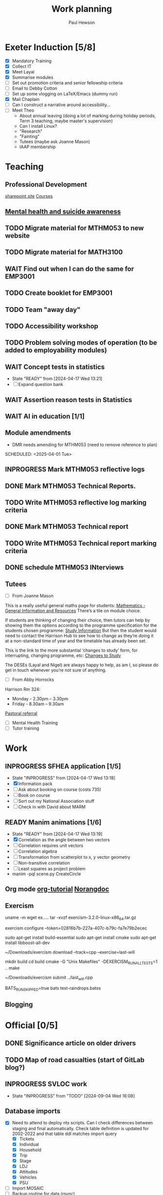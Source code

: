 #+AUTHOR: Paul Hewson
#+TITLE: Work planning
#+EMAIL: paul@insightsforaction.uk
#+STARTUP: overview

* Exeter Induction [5/8]
SCHEDULED: <2024-08-08 Thu>

- [X] Mandatory Training
- [X] Collect IT
- [X] Meet Layal
- [X] Summarise modules
- [ ] Set out promotion criteria and senior fellowship criteria
- [ ] Email to Debby Cotton
- [ ] Set up some vlogging on LaTeX/Emacs (dummy run)
- [X] Mail Chaplain
- [ ]Can I construct a narrative around accessibility...
- [ ] Meet Theo
    - About annual leaving (doing a lot of marking during holiday periods, Term 3 teaching, maybe master's supervision)
    - Can I install Linux?
    - "Research"
    - "Fainting"
    - Tutees (maybe ask Joanne Mason)
    - IAAP membership
    
* Teaching
** Professional Development
[[https://universityofexeteruk.sharepoint.com/sites/EducationToolkit/SitePages/Home.aspx][sharepoint site]]
[[https://www.exeter.ac.uk/staff/learning-and-development/courses/][Courses]]

** [[https://www.exeter.ac.uk/media/universityofexeter/wellbeing/documents/Signposting_and_Referral_Routes_for_Students.pdf][Mental health and suicide awareness]]
** TODO Migrate material for MTHM053 to new website
SCHEDULED: <2024-09-05 Thu>
:LOGBOOK:
CLOCK: [2024-09-05 Thu 11:44]--[2024-09-05 Thu 17:45] =>  6:01
:END:
** TODO Migrate material for MATH3100
SCHEDULED: <2024-09-10 Tue>
** WAIT Find out when I can do the same for EMP3001
** TODO Create booklet for EMP3001
SCHEDULED: <2024-10-31 Thu>
** TODO Team "away day" 
SCHEDULED: <2024-09-09 Mon>
** TODO Accessibility workshop
SCHEDULED: <2024-09-12 Thu>
** TODO Problem solving modes of operation (to be added to employability modules)
** WAIT Concept tests in statistics
- State "READY"      from              [2024-04-17 Wed 13:21]
- [ ] Expand question bank
** WAIT Assertion reason tests in Statistics
** WAIT AI in education [1/1]
** Module amendments
- DMR needs amending for MTHM053 (need to remove reference to plan)
SCHEDULED: <2025-04-01 Tue>
** INPROGRESS Mark MTHM053 reflective logs
:LOGBOOK:
CLOCK: [2024-09-10 Tue 08:25]
:END:
** DONE Mark MTHM053 Technical Reports.
** TODO Write MTHM053 reflective log marking criteria
** DONE Mark MTHM053 Technical report
** TODO Write MTHM053 Technical report marking criteria
** DONE schedule MTHM053 INterviews
** Tutees
- [ ] From Joanne Mason
This is a really useful general maths page for students:
[[https://ele.exeter.ac.uk/course/view.php?id=2491][Mathematics - General Information and Resources]]
There’s a tile on module choice.

If students are thinking of changing their choice, then tutors can help by showing them the options according to the programme specification for the students chosen programme:
[[https://www.exeter.ac.uk/study/studyinformation/][Study Information]]
But then the student would need to contact the Harrison Hub to see how to change as they’re doing it at a non-standard time of year and the timetable has already been set.

This is the link to the more substantial ‘changes to study’ form, for interrupting, changing programme, etc:
[[https://www.exeter.ac.uk/students/infopoints/yourinfopointservices/changestostudy/#a0][Changes to Study]]

The DESEs (Layal and Nigel) are always happy to help, as am I, so please do get in touch whenever you’re not sure of anything.
- [ ] From Abby Horrocks
Harrison Rm 324:
- Monday - 2.30pm – 3.30pm
- Friday - 8.30am – 9.30am
[[https://forms.office.com/Pages/ResponsePage.aspx?id=d10qkZj77k6vMhM02PBKUxxH0QrSqhVMu0AJIQhuW_NUOUNMNVlSTUZTVEI0U1ZOMUZPNzFPREMyQi4u][Pastoral referral]]
- [ ] Mental Health Training
- [ ] Tutor training

* Work
** INPROGRESS SFHEA application [1/5]
- State "INPROGRESS" from              [2024-04-17 Wed 13:18]
- [X] Information pack
- [ ] Ask about booking on course (costs 735)
- [ ] Book on course
- [ ] Sort out my National Association stuff
- [ ] Check in with David about MARM
  
** READY Manim animations [1/6]
:LOGBOOK:
CLOCK: [2024-04-18 Thu 16:48]--[2024-04-18 Thu 18:11] =>  1:23
CLOCK: [2024-04-18 Thu 12:48]--[2024-04-18 Thu 16:48] =>  4:00
:END:
- State "READY"      from              [2024-04-17 Wed 13:19]
- [X] Correlation as the angle between two vectors
- [ ] Correlation requires unit vectors
- [ ] Correlation algebra
- [ ] Transformation from scatterplot to x, y vector geometry
- [ ] Non-transitive correlation
- [ ] Least squares as project problem
- manim -pql scene.py CreateCircle



** Org mode [[https://github.com/james-stoup/emacs-org-mode-tutorial][org-tutorial]] [[https://doc.norang.ca/org-mode.html][Norangdoc]]

** Exercism
uname -m
wget ex.....
tar -xvzf exercism-3.2.0-linux-x86_64.tar.gz 

exercism configure --token=02816b7b-227a-407c-b79c-fa7e79b2ecec

sudo apt-get install build-essential
sudo apt-get install cmake
sudo apt-get install libboost-all-dev

~/Downloads/exercism download --track=cpp --exercise=last-will

mkdir build
cd build
cmake -G "Unix Makefiles"  -DEXERCISM_RUN_ALL_TESTS=1 ..
make

~/Downloads/exercism submit ../last_will.cpp

BATS_RUN_SKIPPED=true bats test-raindrops.batss

  
** Blogging

* Official [0/5]
** DONE Significance article on older drivers
** TODO Map of road casualties (start of GitLab blog?)
** INPROGRESS SVLOC work
- State "INPROGRESS" from "TODO"       [2024-09-04 Wed 16:08]

** Database imports
- [X]Need to attend to deploy nts scripts. Can I check differences between staging and final automatically.
  Check table definition is updated for 2002-2022 and that table ddl matches import query
  - [X] Tickets
  - [X] Individual
  - [X] Household
  - [X] Trip
  - [X] Stage
  - [X] LDJ
  - [X] Attitudes
  - [X] Vehicles
  - [X] PSU
- [ ]Import MOSAIC
- [ ] Backup routine for data (rsync)
- [ ] Import and tidy population data
- [ ] Other NTS data
- [ ] Active People survey (longer term)
- [ ] Life expectancy data


* LaTeX

- [ ] LaTeX language tool https://github.com/valentjn/ltex-ls
- [ ] Float control [[https://robjhyndman.com/hyndsight/latex-floats/][Rob Hyndman]]
      Why it's difficult [[https://aty.sdsu.edu/bibliog/latex/floats.html][SDSU]]
- [ ] Line 33 of doc-settings.sty \captionsetup*{labelformat=simple}

* Emacs
**  TODO Fix annoying indent problems in Org mode
** TODO fix other annoying indent problems
** WAIT Git cloning blog
#+begin_src bash :eval no
  git submodule sync
  git submodule update --init --recursive

  cd public
  git fetch --all
  cd ..
  
  cd public
  git checkout 21c85a84c7c3c82d58994c86f5e55935112ac4a8
#+end_src

I think that last git checkout 21etc. was part of the fix. I don't think I've captured the whole fix.

- State "WAIT"       from              [2024-06-07 Fri 09:51]
`** DONE Compile from source (treesitter) [0/1]
- State "WAIT"       from              [2024-04-17 Wed 12:00]
- [X] Configure compile options ./configure --with-cairo --with-xwidgets --with-x-toolkit=gtk3 --with-tree-sitter --with-json
- [ ] Find out why I have text only toolbar on dev
** DONE Enhancing current setup [3/3]
SCHEDULED: <2024-04-17 Wed>
- State "INPROGRESS" from              [2024-04-17 Wed 12:00]
:LOGBOOK:
CLOCK: [2024-04-17 Wed 11:51]--[2024-04-17 Wed 12:21] =>  0:30
CLOCK: [2024-04-17 Wed 11:49]--[2024-04-17 Wed 11:51] =>  0:02
CLOCK: [2024-04-17 Wed 09:41]--[2024-04-17 Wed 10:09] =>  0:28
:END:
- [X] Rewrite org, partition out emails and org configs
- [X] Calc mode (setq calc-embedded-info nil)
- [X] [[http://pragmaticemacs.com/][Pragmatic emacs]]

** WAIT Outstanding mysteries [1/2]
- State "WAIT"       from "WAIT"       [2024-05-30 Thu 11:24]
- State "WAIT"       from              [2024-04-17 Wed 12:00]
- [ ] what is planner.org</users> all about and how do I get out of sync?
- [X] Org agenda / planner not playing together nicely.
  

** WAIT email [0/4]
- State "WAIT"       from              [2024-04-17 Wed 12:00]
- [ ] Get gnus working again?
- [ ] gnus/bbdb interaction
- [ ] org-gcal-sync doesn't work.
   https://github.com/myuhe/org-gcal.el/issues/73
      I *think* org-gcal-fetch is writing to the schedule.org file as 644 rw-r--r-- and /cannot/ subsequently _write more_. +Currently+ fixed by deleting and touching the file.   Look at
solution involving chmod next time (if I remember). R_{sub} R^{sup} \alpha - [ ] Check all the security issues I've opened up
- [ ] Can I import work dates into personal diary.

** INPROGRESS Recapture [0/2]
- State "INPROGRESS" from              [2024-04-17 Wed 12:00]
- [ ] ORG refile, don't understand capture task and refile
- [ ] Org capture direct from browser?

** WAIT Things I thought I understood once [5/6]
- State "WAIT"       from              [2024-04-17 Wed 12:00]
- [X] [[https://stackoverflow.com/questions/6874516/relative-line-numbers-in-emacs][Relative line numbers]]
- [X] Move files in dired+  Alt-0 w (gets abs filename), Ctrl-y pastes.
- [X] Rename files in dired. Ctrl-x Ctrl-q to get dired edit mode. Ctrl-c Ctrl-c to commit.
- [X] Dos2unix    C-x C-m f (or C-x RET f)    .emacs is set up to want utf8 unix
- [X] Stow.  ~stow stow_directory/package target_directory~
  By default, ~stow_directory~ is folder in which ~stow~ is called.
  By default, ~target_directory~ is the parent folder of current folder
  So you can specify ~-t \~/~
  There is also a dry-run flag ~-n~, and a verbosity flag ~-v~ through ~-vvv~
- [ ] diff <(jq -S . a.json) <(jq -S . b.json) diff two json files.
- [ ] gif-screencast. Needs imagemagick, scrot and gifsicle, also needs a bit of config
** INPROGRESS org-roam (was Journaling) [0/1]
- State "INPROGRESS" from              [2024-04-17 Wed 12:00]
- [ ] Journal mode https://github.com/bastibe/org-journal

** READY Languagues [1/3]
- State "READY"      from              [2024-04-17 Wed 12:01]
- [ ] Langtool https://github.com/mhayashi1120/Emacs-langtool
- [ ] Flycheck language tool https://github.com/emacs-languagetool/flycheck-languagetool
https://github.com/mhayashi1120/Emacs-langtool
' `+ Lingva-translate
- [X] Use reverso (I did, but I think you can't use the API anymore)


** TODO Why can't i install reveal.js and what is xaringan
:LOGBOOK:
CLOCK: [2024-05-03 Fri 09:53]--[2024-05-03 Fri 09:54] =>  0:01
:END:
[2024-05-03 Fri 09:53]
* Summary

** Effort

#+BEGIN: columnview :hlines 2 :id global :maxlevel 4 :scope agenda
| Task                                                                      | Effort | CLOCKSUM |
|---------------------------------------------------------------------------+--------+----------|
| Exeter Induction                                                          |        |          |
|---------------------------------------------------------------------------+--------+----------|
| Teaching                                                                  |        |     6:01 |
|---------------------------------------------------------------------------+--------+----------|
| Professional Development                                                  |        |          |
|---------------------------------------------------------------------------+--------+----------|
| [[https://www.exeter.ac.uk/media/universityofexeter/wellbeing/documents/Signposting_and_Referral_Routes_for_Students.pdf][Mental health and suicide awareness]]                                       |        |          |
|---------------------------------------------------------------------------+--------+----------|
| DMR needs amending for MTHM053 (need to remove reference to plan)         |        |          |
|---------------------------------------------------------------------------+--------+----------|
| Migrate material for MTHM053 to new website                               |        |     6:01 |
|---------------------------------------------------------------------------+--------+----------|
| Migrate material for MATH3100                                             |        |          |
|---------------------------------------------------------------------------+--------+----------|
| Find out when I can do the same for EMP3001                               |        |          |
|---------------------------------------------------------------------------+--------+----------|
| Create booklet for EMP3001                                                |        |          |
|---------------------------------------------------------------------------+--------+----------|
| Team "away day"                                                           |        |          |
|---------------------------------------------------------------------------+--------+----------|
| Accessibility workshop                                                    |        |          |
|---------------------------------------------------------------------------+--------+----------|
| Problem solving modes of operation (to be added to employability modules) |        |          |
|---------------------------------------------------------------------------+--------+----------|
| Concept tests in statistics                                               |        |          |
|---------------------------------------------------------------------------+--------+----------|
| Assertion reason tests in Statistics                                      |        |          |
|---------------------------------------------------------------------------+--------+----------|
| AI in education                                                           |        |          |
|---------------------------------------------------------------------------+--------+----------|
| Tutees                                                                    |        |          |
|---------------------------------------------------------------------------+--------+----------|
| Work                                                                      |        |     5:23 |
|---------------------------------------------------------------------------+--------+----------|
| SFHEA application                                                         |        |          |
|---------------------------------------------------------------------------+--------+----------|
| Manim animations                                                          |        |     5:23 |
|---------------------------------------------------------------------------+--------+----------|
| Org mode [[https://github.com/james-stoup/emacs-org-mode-tutorial][org-tutorial]] [[https://doc.norang.ca/org-mode.html][Norangdoc]]                                           |        |          |
|---------------------------------------------------------------------------+--------+----------|
| Exercism                                                                  |        |          |
|---------------------------------------------------------------------------+--------+----------|
| Blogging                                                                  |        |          |
|---------------------------------------------------------------------------+--------+----------|
| Official                                                                  |        |          |
|---------------------------------------------------------------------------+--------+----------|
| Significance article on older drivers                                     |        |          |
|---------------------------------------------------------------------------+--------+----------|
| Map of road casualties (start of GitLab blog?)                            |        |          |
|---------------------------------------------------------------------------+--------+----------|
| SVLOC work                                                                |        |          |
|---------------------------------------------------------------------------+--------+----------|
| Database imports                                                          |        |          |
|---------------------------------------------------------------------------+--------+----------|
| LaTeX                                                                     |        |          |
|---------------------------------------------------------------------------+--------+----------|
| Emacs                                                                     |        |     1:01 |
|---------------------------------------------------------------------------+--------+----------|
| Fix annoying indent problems in Org mode                                  |        |          |
|---------------------------------------------------------------------------+--------+----------|
| fix other annoying indent problems                                        |        |          |
|---------------------------------------------------------------------------+--------+----------|
| Git cloning blog                                                          |        |          |
|---------------------------------------------------------------------------+--------+----------|
| Enhancing current setup                                                   |        |     1:00 |
|---------------------------------------------------------------------------+--------+----------|
| Outstanding mysteries                                                     |        |          |
|---------------------------------------------------------------------------+--------+----------|
| email                                                                     |        |          |
|---------------------------------------------------------------------------+--------+----------|
| Recapture                                                                 |        |          |
|---------------------------------------------------------------------------+--------+----------|
| Things I thought I understood once                                        |        |          |
|---------------------------------------------------------------------------+--------+----------|
| org-roam (was Journaling)                                                 |        |          |
|---------------------------------------------------------------------------+--------+----------|
| Languagues                                                                |        |          |
|---------------------------------------------------------------------------+--------+----------|
| Why can't i install reveal.js and what is xaringan                        |        |     0:01 |
|---------------------------------------------------------------------------+--------+----------|
| Summary                                                                   |        |          |
|---------------------------------------------------------------------------+--------+----------|
| Effort                                                                    |        |          |
|---------------------------------------------------------------------------+--------+----------|
| Today                                                                     |        |          |
|---------------------------------------------------------------------------+--------+----------|
| This week                                                                 |        |          |
#+END:

** Today
#+BEGIN: clocktable :block today :maxlevel 4 :scope agenda
#+CAPTION: Clock summary at [2023-04-13 Thu 09:15], for Thursday, April 13, 2023.
| File                | Headline              | Time |      |
|---------------------+-----------------------+------+------|
|                     | ALL *Total time*        | *1:38* |      |
|---------------------+-----------------------+------+------|
| planner.org         | *File time*             | *1:38* |      |
|                     | Split tests           | 1:38 |      |
|                     | \_  Onboarding videos |      | 1:38 |
|---------------------+-----------------------+------+------|
| schedule.org        | *File time*             | *0:00* |      |
|---------------------+-----------------------+------+------|
| github_projects.org | *File time*             | *0:00* |      |
#+END:

** This week
#+BEGIN: clocktable :block thisweek :maxlevel 4
#+CAPTION: Clock summary at [2023-04-14 Fri 17:02], for week 2023-W15.
| Headline                                     |    Time |      |
|----------------------------------------------+---------+------|
| *Total time*                                   | *1d 4:13* |      |
|----------------------------------------------+---------+------|
| Meetings                                     |    3:49 |      |
| \_  Product team meetings                    |         | 1:00 |
| \_  Data team meetings                       |         | 2:11 |
| \_  Email sunk time                          |         | 0:38 |
| Split tests                                  |    8:54 |      |
| \_  Onboarding videos                        |         | 8:38 |
| \_  Chosen by Overleaf                       |         | 0:16 |
| User profiles                                |   15:30 |      |
| \_  Develop point of subscription query  [/] |         | 0:45 |
| \_  Classification                           |         | 9:09 |
| \_  Planning                                 |         | 5:36 |
#+END:





